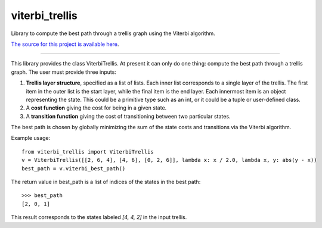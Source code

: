 viterbi_trellis
=======================

Library to compute the best path through a trellis graph using the Viterbi algorithm.

`The source for this project is available here
<https://github.com/eraoul/viterbi_trellis>`_.

----

This library provides the class ViterbiTrellis. At present it can only do one thing:
compute the best path through a trellis graph. The user must provide three inputs:

1. **Trellis layer structure**, specified as a list of lists. Each inner list corresponds to a
   single layer of the trellis. The first item in the outer list is the start layer, while the
   final item is the end layer. Each innermost item is an object representing the state. This
   could be a primitive type such as an int, or it could be a tuple or user-defined class.

2. A **cost function** giving the cost for being in a given state.

3. A **transition function** giving the cost of transitioning between two particular states.

The best path is chosen by globally minimizing the sum of the state costs and transitions via
the Viterbi algorithm.

Example usage::

    from viterbi_trellis import ViterbiTrellis
    v = ViterbiTrellis([[2, 6, 4], [4, 6], [0, 2, 6]], lambda x: x / 2.0, lambda x, y: abs(y - x))
    best_path = v.viterbi_best_path()

The return value in best_path is a list of indices of the states in the best path::

    >>> best_path
    [2, 0, 1]

This result corresponds to the states labeled `[4, 4, 2]` in the input trellis.




